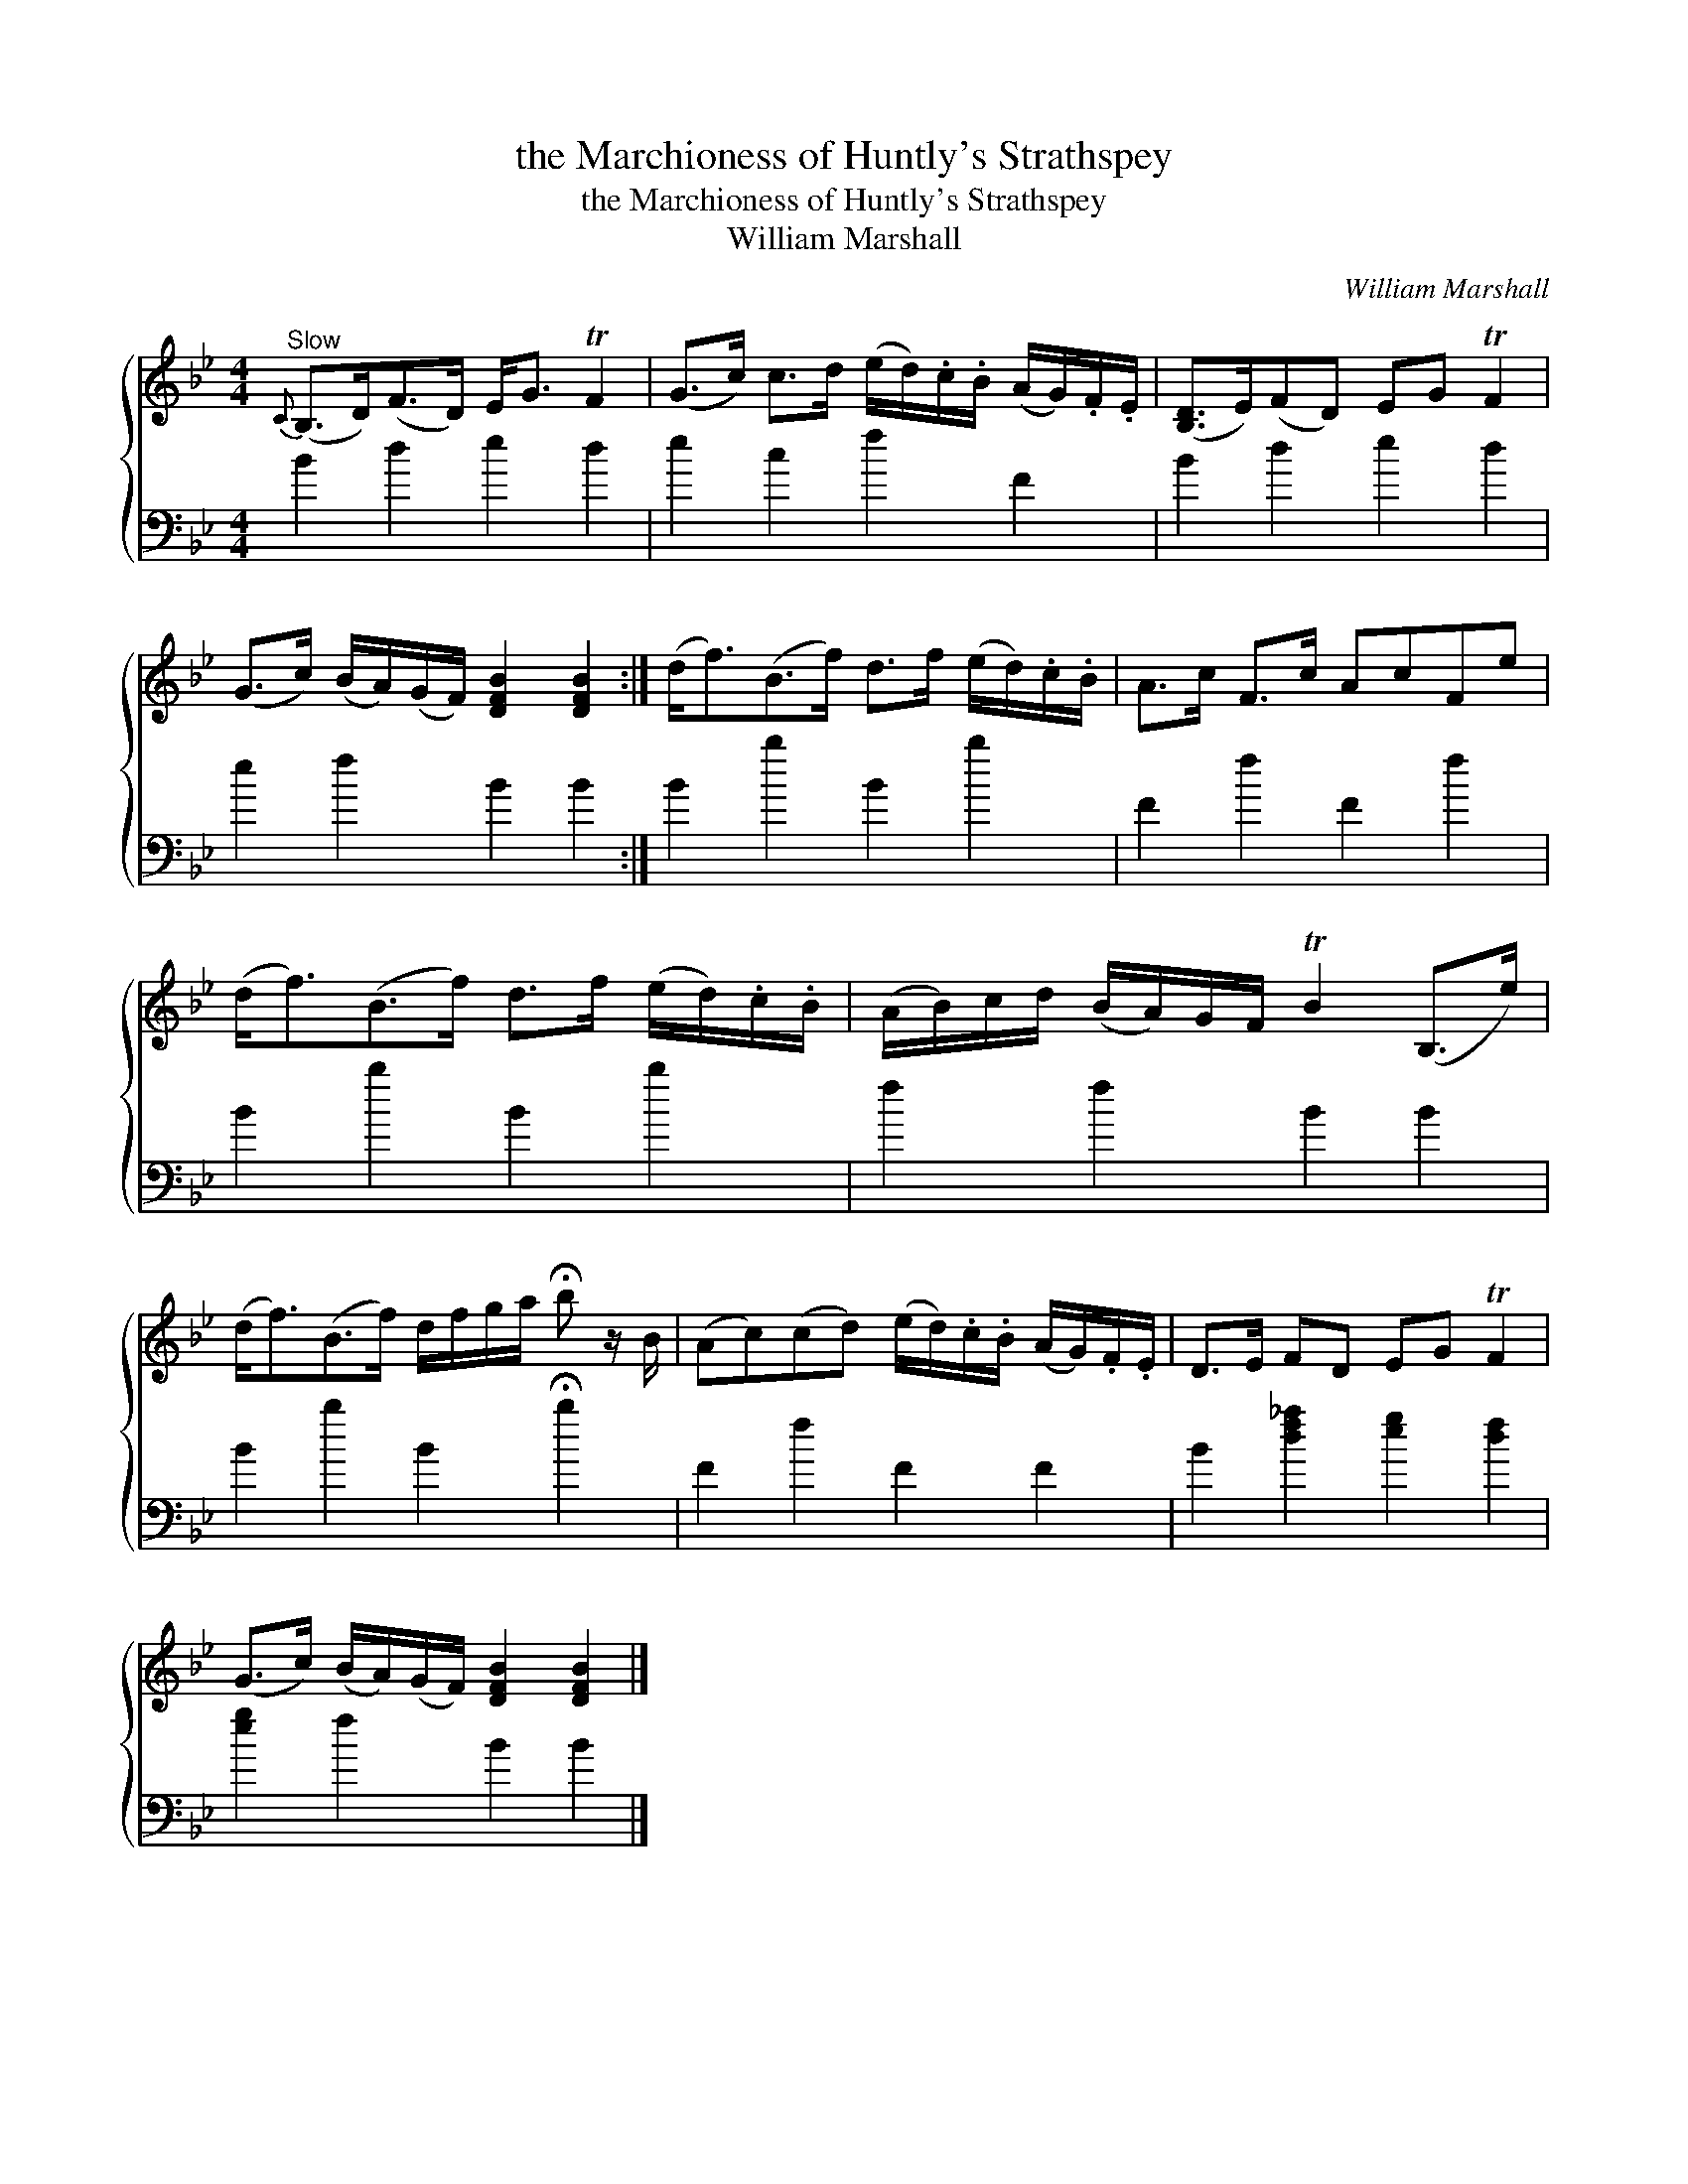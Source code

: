 X:1
T:the Marchioness of Huntly's Strathspey
T:the Marchioness of Huntly's Strathspey
T:William Marshall
C:William Marshall
%%score { 1 2 }
L:1/8
M:4/4
K:Bb
V:1 treble 
V:2 bass 
V:1
"^Slow"{C} (B,>D)(F>D) E<G TF2 | (G>c) c>d (e/d/).c/.B/ (A/G/).F/.E/ | ([B,D]>E)(FD) EG TF2 | %3
 (G>c) (B/A/)(G/F/) [DFB]2 [DFB]2 :| (d<f)(B>f) d>f (e/d/).c/.B/ | A>c F>c AcFe | %6
 (d<f)(B>f) d>f (e/d/).c/.B/ | (A/B/)c/d/ (B/A/)G/F/ TB2 (B,>e) | %8
 (d<f)(B>f) d/f/g/a/ !fermata!b z/ B/ | (Ac)(cd) (e/d/).c/.B/ (A/G/).F/.E/ | D>E FD EG TF2 | %11
 (G>c) (B/A/)(G/F/) [DFB]2 [DFB]2 |] %12
V:2
 B2 d2 e2 d2 | e2 c2 f2 F2 | B2 d2 e2 d2 | e2 f2 B2 B2 :| B2 b2 B2 b2 | F2 f2 F2 f2 | B2 b2 B2 b2 | %7
 f2 f2 B2 B2 | B2 b2 B2 !fermata!b2 | F2 f2 F2 F2 | B2 [df_a]2 [eg]2 [df]2 | [eg]2 f2 B2 B2 |] %12

